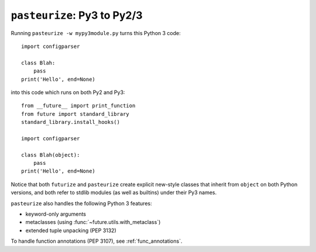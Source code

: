 .. _backwards-conversion:

``pasteurize``: Py3 to Py2/3
----------------------------

Running ``pasteurize -w mypy3module.py`` turns this Python 3 code::
    
    import configparser
    
    class Blah:
        pass
    print('Hello', end=None)

into this code which runs on both Py2 and Py3::
    
    from __future__ import print_function
    from future import standard_library
    standard_library.install_hooks()
    
    import configparser

    class Blah(object):
        pass
    print('Hello', end=None)

Notice that both ``futurize`` and ``pasteurize`` create explicit new-style
classes that inherit from ``object`` on both Python versions, and both 
refer to stdlib modules (as well as builtins) under their Py3 names.

``pasteurize`` also handles the following Python 3 features:

- keyword-only arguments
- metaclasses (using :func:`~future.utils.with_metaclass`)
- extended tuple unpacking (PEP 3132)

To handle function annotations (PEP 3107), see :ref:`func_annotations`.



